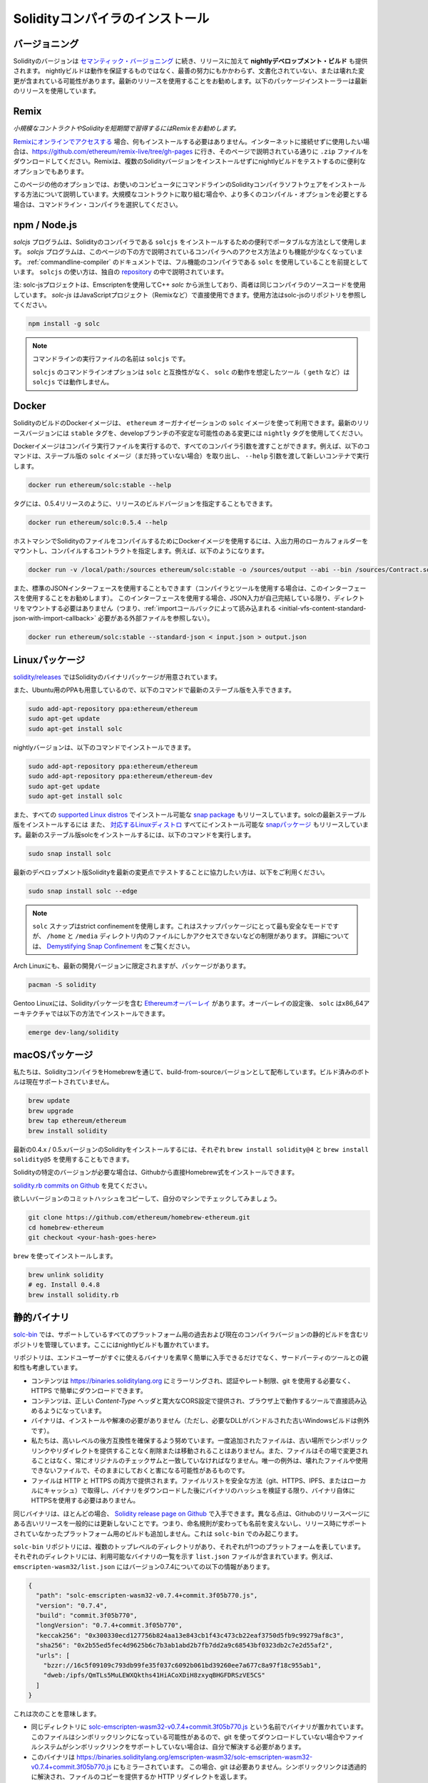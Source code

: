 .. index:: ! installing

.. _installing-solidity:

################################
Solidityコンパイラのインストール
################################

バージョニング
===============

Solidityのバージョンは `セマンティック・バージョニング <https://semver.org>`_ に続き、リリースに加えて **nightlyデベロップメント・ビルド** も提供されます。  nightlyビルドは動作を保証するものではなく、最善の努力にもかかわらず、文書化されていない、または壊れた変更が含まれている可能性があります。最新のリリースを使用することをお勧めします。以下のパッケージインストーラーは最新のリリースを使用しています。

Remix
=====

*小規模なコントラクトやSolidityを短期間で習得するにはRemixをお勧めします。*

`Remixにオンラインでアクセスする <https://remix.ethereum.org/>`_ 場合、何もインストールする必要はありません。インターネットに接続せずに使用したい場合は、https://github.com/ethereum/remix-live/tree/gh-pages に行き、そのページで説明されている通りに ``.zip`` ファイルをダウンロードしてください。Remixは、複数のSolidityバージョンをインストールせずにnightlyビルドをテストするのに便利なオプションでもあります。

このページの他のオプションでは、お使いのコンピュータにコマンドラインのSolidityコンパイラソフトウェアをインストールする方法について説明しています。大規模なコントラクトに取り組む場合や、より多くのコンパイル・オプションを必要とする場合は、コマンドライン・コンパイラを選択してください。

.. _solcjs:

npm / Node.js
=============

`solcjs` プログラムは、Solidityのコンパイラである ``solcjs`` をインストールするための便利でポータブルな方法として使用します。 `solcjs`  プログラムは、このページの下の方で説明されているコンパイラへのアクセス方法よりも機能が少なくなっています。 :ref:`commandline-compiler` のドキュメントでは、フル機能のコンパイラである ``solc`` を使用していることを前提としています。 ``solcjs`` の使い方は、独自の `repository <https://github.com/ethereum/solc-js>`_ の中で説明されています。

注: solc-jsプロジェクトは、Emscriptenを使用してC++  `solc` から派生しており、両者は同じコンパイラのソースコードを使用しています。 `solc-js` はJavaScriptプロジェクト（Remixなど）で直接使用できます。使用方法はsolc-jsのリポジトリを参照してください。

.. code-block:: bash

    npm install -g solc

.. note::

    コマンドラインの実行ファイルの名前は ``solcjs`` です。

    ``solcjs`` のコマンドラインオプションは ``solc`` と互換性がなく、 ``solc`` の動作を想定したツール（ ``geth`` など）は ``solcjs`` では動作しません。

Docker
======

SolidityのビルドのDockerイメージは、 ``ethereum`` オーガナイゼーションの ``solc`` イメージを使って利用できます。最新のリリースバージョンには ``stable`` タグを、developブランチの不安定な可能性のある変更には ``nightly`` タグを使用してください。

Dockerイメージはコンパイラ実行ファイルを実行するので、すべてのコンパイラ引数を渡すことができます。例えば、以下のコマンドは、ステーブル版の ``solc`` イメージ（まだ持っていない場合）を取り出し、 ``--help`` 引数を渡して新しいコンテナで実行します。

.. code-block:: bash

    docker run ethereum/solc:stable --help

タグには、0.5.4リリースのように、リリースのビルドバージョンを指定することもできます。

.. code-block:: bash

    docker run ethereum/solc:0.5.4 --help

ホストマシンでSolidityのファイルをコンパイルするためにDockerイメージを使用するには、入出力用のローカルフォルダーをマウントし、コンパイルするコントラクトを指定します。例えば、以下のようになります。

.. code-block:: bash

    docker run -v /local/path:/sources ethereum/solc:stable -o /sources/output --abi --bin /sources/Contract.sol

また、標準のJSONインターフェースを使用することもできます（コンパイラとツールを使用する場合は、このインターフェースを使用することをお勧めします）。
このインターフェースを使用する場合、JSON入力が自己完結している限り、ディレクトリをマウントする必要はありません（つまり、:ref:`importコールバックによって読み込まれる <initial-vfs-content-standard-json-with-import-callback>` 必要がある外部ファイルを参照しない）。

.. code-block:: bash

    docker run ethereum/solc:stable --standard-json < input.json > output.json

Linuxパッケージ
=======================

`solidity/releases <https://github.com/ethereum/solidity/releases>`_ ではSolidityのバイナリパッケージが用意されています。

また、Ubuntu用のPPAも用意しているので、以下のコマンドで最新のステーブル版を入手できます。

.. code-block:: bash

    sudo add-apt-repository ppa:ethereum/ethereum
    sudo apt-get update
    sudo apt-get install solc

nightlyバージョンは、以下のコマンドでインストールできます。

.. code-block:: bash

    sudo add-apt-repository ppa:ethereum/ethereum
    sudo add-apt-repository ppa:ethereum/ethereum-dev
    sudo apt-get update
    sudo apt-get install solc

また、すべての `supported Linux distros <https://snapcraft.io/docs/core/install>`_ でインストール可能な `snap package <https://snapcraft.io/>`_ もリリースしています。solcの最新ステーブル版をインストールするには
また、 `対応するLinuxディストロ <https://snapcraft.io/docs/core/install>`_ すべてにインストール可能な `snapパッケージ <https://snapcraft.io/>`_ もリリースしています。最新のステーブル版solcをインストールするには、以下のコマンドを実行します。

.. code-block:: bash

    sudo snap install solc

最新のデベロップメント版Solidityを最新の変更点でテストすることに協力したい方は、以下をご利用ください。

.. code-block:: bash

    sudo snap install solc --edge

.. note::

    ``solc`` スナップはstrict confinementを使用します。これはスナップパッケージにとって最も安全なモードですが、 ``/home`` と ``/media`` ディレクトリ内のファイルにしかアクセスできないなどの制限があります。     詳細については、 `Demystifying Snap Confinement <https://snapcraft.io/blog/demystifying-snap-confinement>`_ をご覧ください。

Arch Linuxにも、最新の開発バージョンに限定されますが、パッケージがあります。

.. code-block:: bash

    pacman -S solidity

Gentoo Linuxには、Solidityパッケージを含む `Ethereumオーバーレイ <https://overlays.gentoo.org/#ethereum>`_ があります。オーバーレイの設定後、 ``solc`` はx86_64アーキテクチャでは以下の方法でインストールできます。

.. code-block:: bash

    emerge dev-lang/solidity

macOSパッケージ
=================

私たちは、SolidityコンパイラをHomebrewを通じて、build-from-sourceバージョンとして配布しています。ビルド済みのボトルは現在サポートされていません。

.. code-block:: bash

    brew update
    brew upgrade
    brew tap ethereum/ethereum
    brew install solidity

最新の0.4.x / 0.5.xバージョンのSolidityをインストールするには、それぞれ ``brew install solidity@4`` と ``brew install solidity@5`` を使用することもできます。

Solidityの特定のバージョンが必要な場合は、Githubから直接Homebrew式をインストールできます。

`solidity.rb commits on Github <https://github.com/ethereum/homebrew-ethereum/commits/master/solidity.rb>`_ を見てください。

欲しいバージョンのコミットハッシュをコピーして、自分のマシンでチェックしてみましょう。

.. code-block:: bash

    git clone https://github.com/ethereum/homebrew-ethereum.git
    cd homebrew-ethereum
    git checkout <your-hash-goes-here>

``brew`` を使ってインストールします。

.. code-block:: bash

    brew unlink solidity
    # eg. Install 0.4.8
    brew install solidity.rb

静的バイナリ
====================

`solc-bin`_ では、サポートしているすべてのプラットフォーム用の過去および現在のコンパイラバージョンの静的ビルドを含むリポジトリを管理しています。ここにはnightlyビルドも置かれています。

リポジトリは、エンドユーザーがすぐに使えるバイナリを素早く簡単に入手できるだけでなく、サードパーティのツールとの親和性も考慮しています。

- コンテンツは https://binaries.soliditylang.org にミラーリングされ、認証やレート制限、git を使用する必要なく、HTTPS で簡単にダウンロードできます。

- コンテンツは、正しい `Content-Type` ヘッダと寛大なCORS設定で提供され、ブラウザ上で動作するツールで直接読み込めるようになっています。

- バイナリは、インストールや解凍の必要がありません（ただし、必要なDLLがバンドルされた古いWindowsビルドは例外です）。

- 私たちは、高いレベルの後方互換性を確保するよう努めています。一度追加されたファイルは、古い場所でシンボリックリンクやリダイレクトを提供することなく削除または移動されることはありません。また、ファイルはその場で変更されることはなく、常にオリジナルのチェックサムと一致していなければなりません。唯一の例外は、壊れたファイルや使用できないファイルで、そのままにしておくと害になる可能性があるものです。

- ファイルは HTTP と HTTPS の両方で提供されます。ファイルリストを安全な方法（git、HTTPS、IPFS、またはローカルにキャッシュ）で取得し、バイナリをダウンロードした後にバイナリのハッシュを検証する限り、バイナリ自体にHTTPSを使用する必要はありません。

同じバイナリは、ほとんどの場合、 `Solidity release page on Github`_ で入手できます。異なる点は、Githubのリリースページにある古いリリースを一般的には更新しないことです。つまり、命名規則が変わっても名前を変えないし、リリース時にサポートされていなかったプラットフォーム用のビルドも追加しません。これは ``solc-bin`` でのみ起こります。

``solc-bin`` リポジトリには、複数のトップレベルのディレクトリがあり、それぞれが1つのプラットフォームを表しています。それぞれのディレクトリには、利用可能なバイナリの一覧を示す ``list.json`` ファイルが含まれています。例えば、 ``emscripten-wasm32/list.json`` にはバージョン0.7.4についての以下の情報があります。

.. code-block:: json

    {
      "path": "solc-emscripten-wasm32-v0.7.4+commit.3f05b770.js",
      "version": "0.7.4",
      "build": "commit.3f05b770",
      "longVersion": "0.7.4+commit.3f05b770",
      "keccak256": "0x300330ecd127756b824aa13e843cb1f43c473cb22eaf3750d5fb9c99279af8c3",
      "sha256": "0x2b55ed5fec4d9625b6c7b3ab1abd2b7fb7dd2a9c68543bf0323db2c7e2d55af2",
      "urls": [
        "bzzr://16c5f09109c793db99fe35f037c6092b061bd39260ee7a677c8a97f18c955ab1",
        "dweb:/ipfs/QmTLs5MuLEWXQkths41HiACoXDiH8zxyqBHGFDRSzVE5CS"
      ]
    }

これは次のことを意味します。

- 同じディレクトリに  `solc-emscripten-wasm32-v0.7.4+commit.3f05b770.js <https://github.com/ethereum/solc-bin/blob/gh-pages/emscripten-wasm32/solc-emscripten-wasm32-v0.7.4+commit.3f05b770.js>`_  という名前でバイナリが置かれています。   このファイルはシンボリックリンクになっている可能性があるので、git を使ってダウンロードしていない場合やファイルシステムがシンボリックリンクをサポートしていない場合は、自分で解決する必要があります。

- このバイナリは https://binaries.soliditylang.org/emscripten-wasm32/solc-emscripten-wasm32-v0.7.4+commit.3f05b770.js にもミラーされています。   この場合、git は必要ありません。シンボリックリンクは透過的に解決され、ファイルのコピーを提供するか HTTP リダイレクトを返します。

- このファイルはIPFSの `QmTLs5MuLEWXQkths41HiACoXDiH8zxyqBHGFDRSzVE5CS`_ でも公開されています。

- このファイルは、将来的にはSwarmの `16c5f09109c793db99fe35f037c6092b061bd39260ee7a677c8a97f18c955ab1`_ で公開されるかもしれません。

- keccak256ハッシュを ``0x300330ecd127756b824aa13e843cb1f43c473cb22eaf3750d5fb9c99279af8c3`` と比較することで、バイナリの完全性を確認できます。  ハッシュは、 `sha3sum`_ が提供する ``keccak256sum`` ユーティリティーを使ってコマンドラインで計算するか、JavaScriptで `keccak256() function   from ethereumjs-util`_ を使って計算できます。

- また、sha256ハッシュを ``0x2b55ed5fec4d9625b6c7b3ab1abd2b7fb7dd2a9c68543bf0323db2c7e2d55af2`` と比較することで、バイナリの完全性を確認できます。

.. warning::

   強い後方互換性の要求により、リポジトリにはいくつかのレガシー要素が含まれていますが、新しいツールを書く際にはそれらを使用しないようにしてください。

   - 最高のパフォーマンスを求めるのであれば、 ``bin/`` ではなく ``emscripten-wasm32/`` （ ``emscripten-asmjs/`` へのフォールバック機能あり）を使用してください。バージョン0.6.1まではasm.jsのバイナリのみを提供していました。      0.6.2からは、パフォーマンスが大幅に向上した `WebAssembly builds`_ に切り替えました。古いバージョンを wasm 用に作り直しましたが、オリジナルの asm.js ファイルは  ``bin/``  に残っています。      新しいファイルは、名前の衝突を避けるために別のディレクトリに置く必要がありました。

   - wasmとasm.jsのどちらのバイナリをダウンロードしているかを確認したい場合は、 ``bin/`` と ``wasm/`` ディレクトリではなく、 ``emscripten-asmjs/`` と ``emscripten-wasm32/`` を使用してください。

   -  ``list.js`` と ``list.txt`` の代わりに ``list.json`` を使用します。JSONリスト形式には、旧来のものからすべての情報が含まれています。

   - https://solc-bin.ethereum.org の代わりに https://binaries.soliditylang.org を使用してください。物事をシンプルにするために、コンパイラに関連するほとんどすべてのものを新しい ``soliditylang.org`` ドメインの下に移動しましたが、これは ``solc-bin`` にも当てはまります。新しいドメインを推奨しますが、古いドメインも完全にサポートされており、同じ場所を指すことが保証されています。

.. warning::

    バイナリは https://ethereum.github.io/solc-bin/ にもありますが、このページはバージョン 0.7.2 のリリース直後に更新が停止しており、プラットフォームを問わず、新しいリリースやnightlyビルドを受け取ることはなく、また、非emscripten のビルドを含む新しいディレクトリ構造にも対応していません。

    使用している場合は、ドロップインで置き換え可能な https://binaries.soliditylang.org に切り替えてください。これにより、基盤となるホスティングの変更を透明性のある方法で行い、混乱を最小限に抑えることができます。私たちがコントロールできない ``ethereum.github.io`` ドメインとは異なり、 ``binaries.soliditylang.org`` は長期的に機能し、同じURL構造を維持することが保証されています。

.. _IPFS: https://ipfs.io
.. _Swarm: https://swarm-gateways.net/bzz:/swarm.eth
.. _solc-bin: https://github.com/ethereum/solc-bin/
.. _Solidity release page on github: https://github.com/ethereum/solidity/releases
.. _sha3sum: https://github.com/maandree/sha3sum
.. _keccak256() function from ethereumjs-util: https://github.com/ethereumjs/ethereumjs-util/blob/master/docs/modules/_hash_.md#const-keccak256
.. _WebAssembly builds: https://emscripten.org/docs/compiling/WebAssembly.html
.. _QmTLs5MuLEWXQkths41HiACoXDiH8zxyqBHGFDRSzVE5CS: https://gateway.ipfs.io/ipfs/QmTLs5MuLEWXQkths41HiACoXDiH8zxyqBHGFDRSzVE5CS
.. _16c5f09109c793db99fe35f037c6092b061bd39260ee7a677c8a97f18c955ab1: https://swarm-gateways.net/bzz:/16c5f09109c793db99fe35f037c6092b061bd39260ee7a677c8a97f18c955ab1/

.. _building-from-source:

ソースからのビルド
====================

前提知識 - 全オペレーティングシステム共通
---------------------------------------------

以下は、Solidityのすべてのビルドに依存しています。

+-----------------------------------+-------------------------------------------------------+
| Software                          | Notes                                                 |
+===================================+=======================================================+
| `CMake`_ (version 3.13+)          | Cross-platform build file generator.                  |
+-----------------------------------+-------------------------------------------------------+
| `Boost`_ (version 1.77+ on        | C++ libraries.                                        |
| Windows, 1.65+ otherwise)         |                                                       |
+-----------------------------------+-------------------------------------------------------+
| `Git`_                            | Command-line tool for retrieving source code.         |
+-----------------------------------+-------------------------------------------------------+
| `z3`_ (version 4.8+, Optional)    | For use with SMT checker.                             |
+-----------------------------------+-------------------------------------------------------+
| `cvc4`_ (Optional)                | For use with SMT checker.                             |
+-----------------------------------+-------------------------------------------------------+

.. _cvc4: https://cvc4.cs.stanford.edu/web/
.. _Git: https://git-scm.com/download
.. _Boost: https://www.boost.org
.. _CMake: https://cmake.org/download/
.. _z3: https://github.com/Z3Prover/z3

.. note::

    Solidityのバージョンが0.5.10以前の場合、Boostのバージョン1.70以上に対して正しくリンクできないことがあります。     これを回避するには、cmakeコマンドを実行してsolidityを設定する前に、一時的に ``<Boost install path>/lib/cmake/Boost-1.70.0`` の名前を変更することが考えられます。

    0.5.10以降、Boost 1.70以上とのリンクは手動での操作なしに動作します。

.. note::

    デフォルトのビルド構成では、特定のZ3バージョン（コードが最後に更新された時点での最新のもの）が必要です。Z3のリリース間に導入された変更により、わずかに異なる(ただし有効な)結果が返されることがよくあります。私たちのSMTテストはこれらの違いを考慮しておらず、書かれたバージョンとは異なるバージョンで失敗する可能性があります。これは、異なるバージョンを使用したビルドが欠陥であることを意味するものではありません。CMakeに ``-DSTRICT_Z3_VERSION=OFF`` オプションを渡しておけば、上の表にある要件を満たす任意のバージョンでビルドできます。     ただし、この場合、SMT テストをスキップするために  ``scripts/tests.sh``  に  ``--no-smt``  オプションを渡すことを忘れないでください。

最小コンパイラバージョン
^^^^^^^^^^^^^^^^^^^^^^^^^^^^^^^^

以下のC++コンパイラとその最小バージョンでSolidityのコードベースを構築できます。

-  `GCC <https://gcc.gnu.org>`_ 、バージョン8以上

-  `Clang <https://clang.llvm.org/>`_ 、バージョン7以上

-  `MSVC <https://visualstudio.microsoft.com/vs/>`_ 、バージョン2019以上

前提知識 - macOS
---------------------------

macOSでビルドする場合は、最新版の `Xcode installed <https://developer.apple.com/xcode/download/>`_ を用意してください。Xcodeを初めてインストールする場合や、新しいバージョンをインストールしたばかりの場合は、コマンドラインでのビルドを行う前にライセンスに同意する必要があります。

.. code-block:: bash

    sudo xcodebuild -license accept

私たちのOS Xのビルドスクリプトは、外部の依存関係をインストールするために `Homebrew <https://brew.sh>`_ パッケージマネージャーを使用しています。もし、最初からやり直したいと思ったときのために、 `Homebrewのアンインストール <https://docs.brew.sh/FAQ#how-do-i-uninstall-homebrew>`_ の方法を紹介します。

前提知識 - Windows
----------------------------

SolidityのWindowsビルドには、以下の依存関係をインストールする必要があります。

+-----------------------------------+-------------------------------------------------------+
| Software                          | Notes                                                 |
+===================================+=======================================================+
| `Visual Studio 2019 Build Tools`_ | C++ compiler                                          |
+-----------------------------------+-------------------------------------------------------+
| `Visual Studio 2019`_  (Optional) | C++ compiler and dev environment.                     |
+-----------------------------------+-------------------------------------------------------+
| `Boost`_ (version 1.77+)          | C++ libraries.                                        |
+-----------------------------------+-------------------------------------------------------+

すでに1つのIDEを持っていて、コンパイラとライブラリだけが必要な場合は、Visual Studio 2019 Build Toolsをインストールできます。

Visual Studio 2019は、IDEと必要なコンパイラとライブラリの両方を提供します。そのため、IDEを持っておらず、Solidityを開発したい場合は、すべてのセットアップを簡単に行うことができるVisual Studio 2019を選択するとよいでしょう。

ここでは、「Visual Studio 2019 Build Tools」または「Visual Studio 2019」にインストールされるべきコンポーネントのリストを示します。

* Visual Studio C++のコア関数

* VC++ 2019 v141ツールセット(x86,x64)

* Windows Universal CRT SDK

* Windows 8.1 SDK

* C++/CLIのサポート

.. _Visual Studio 2019: https://www.visualstudio.com/vs/
.. _Visual Studio 2019 Build Tools: https://www.visualstudio.com/downloads/#build-tools-for-visual-studio-2019

必要な外部依存パッケージをすべてインストールするためのヘルパー・スクリプトを用意しています。

.. code-block:: bat

    scripts\install_deps.ps1

これにより、 ``boost`` と ``cmake`` が ``deps`` サブディレクトリにインストールされます。

リポジトリのクローン
------------------------

ソースコードをクローンするには、以下のコマンドを実行します。

.. code-block:: bash

    git clone --recursive https://github.com/ethereum/solidity.git
    cd solidity

もしSolidityの開発に協力したいのであれば、Solidityをフォークして、自分の個人的なフォークをセカンドリモートとして追加してください。

.. code-block:: bash

    git remote add personal git@github.com:[username]/solidity.git

.. note::

    この方法では、プレリリース・ビルドの結果、そのようなコンパイラで生成された各バイトコードにフラグが設定されるなどの問題が発生します。     リリースされたSolidityコンパイラを再構築したい場合は、githubのリリースページにあるソースtarballを使用してください。

    https://github.com/ethereum/solidity/releases/download/v0.X.Y/solidity_0.X.Y.tar.gz

    (githubで提供されている「ソースコード」ではありません)。

コマンドライン・ビルド
---------------------------

**ビルドする前に、必ず外部依存関係（上記参照）をインストールしてください。**

Solidityプロジェクトでは、CMakeを使ってビルドの設定を行います。繰り返しのビルドを高速化するために、 `ccache`_ をインストールするとよいでしょう。CMakeはそれを自動的にピックアップします。Solidityのビルドは、Linux、macOS、その他のUnicesでもよく似ています。

.. _ccache: https://ccache.dev/

.. code-block:: bash

    mkdir build
    cd build
    cmake .. && make

あるいはLinuxやmacOSではもっと簡単に実行できます:

.. code-block:: bash

    #note: this will install binaries solc and soltest at usr/local/bin
    ./scripts/build.sh

.. warning::

    BSDビルドは動作するはずですが、Solidityチームではテストしていません。

そして、Windows用のビルドは、以下のコマンドを実行します:

.. code-block:: bash

    mkdir build
    cd build
    cmake -G "Visual Studio 16 2019" ..

``scripts\install_deps.ps1`` がインストールしたバージョンのブーストを使用したい場合は、 ``cmake`` の呼び出しの引数として ``-DBoost_DIR="deps\boost\lib\cmake\Boost-*"`` と ``-DCMAKE_MSVC_RUNTIME_LIBRARY=MultiThreaded`` を追加で渡す必要があります。

これにより、そのビルドディレクトリに **solidity.sln** が作成されるはずです。そのファイルをダブルクリックすると、Visual Studioが起動します。   **Release** 構成での構築をお勧めしますが、その他の構成でも動作します。

あるいは、次のようにコマンドラインでWindows用にビルドすることもできます。

.. code-block:: bash

    cmake --build . --config Release

CMakeオプション
=================

もし、CMakeのオプションに興味があれば、 ``cmake .. -LH`` を実行してください。

.. _smt_solvers_build:

SMTソルバー
-----------

SolidityはSMTソルバーに対してビルドでき、システムで見つかった場合、デフォルトでそうします。それぞれのソルバーは `cmake` オプションで無効にできます。

*注: 場合によっては、ビルドに失敗したときの回避策としても有効です。*

ビルドフォルダ内では、デフォルトで有効になっているので、無効にできます。

.. code-block:: bash

    # disables only Z3 SMT Solver.
    cmake .. -DUSE_Z3=OFF

    # disables only CVC4 SMT Solver.
    cmake .. -DUSE_CVC4=OFF

    # disables both Z3 and CVC4
    cmake .. -DUSE_CVC4=OFF -DUSE_Z3=OFF

バージョン文字列の詳細
============================

Solidityバージョンの文字列は、4つの部分で構成されています。

- バージョン番号

- プレリリースのタグ。通常は ``develop.YYYY.MM.DD`` または ``nightly.YYYY.MM.DD`` に設定されています。

- コミット。フォーマットは ``commit.GITHASH`` です。

- プラットフォーム。任意の数の項目を持ち、プラットフォームとコンパイラに関する詳細を含むます。

ローカルに変更があった場合、そのコミットは ``.mod`` でポストフィックスされます。

これらのパーツはSemverの要求に応じて組み合わせられます。SolidityのプレリリースタグはSemverのプレリリースに相当し、Solidityのコミットとプラットフォームを組み合わせてSemverのビルドメタデータを構成します。

リリース例: ``0.4.8+commit.60cc1668.Emscripten.clang``。

プレリリースの例: ``0.4.9-nightly.2017.1.17+commit.6ecb4aa3.Emscripten.clang``。

バージョニングについての重要な情報
=====================================================

リリースが行われた後、パッチレベルの変更のみが続くと想定されるため、パッチのバージョンレベルをバンプさせています。変更がマージされたときには、semver と変更の重要度に応じてバージョンを上げる必要があります。最後に、リリースは常に現在のnightlyビルドのバージョンで作成されますが、 ``prerelease`` 指定子はありません。

例:

1. 0.4.0のリリースを行います。
2. nightlyビルドのバージョンが今後0.4.1になります。
3. 非破壊的な変更があった場合 --> バージョンの変更なし。
4. 破壊的な変更があった場合 --> バージョンは0.5.0にバンプされます。
5. 0.5.0のリリースを行います。

この動作は :ref:`version pragma <version_pragma>` と相性が良いです。
